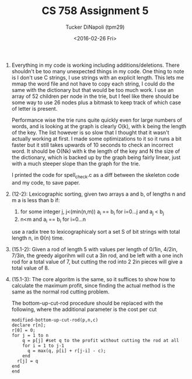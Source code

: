 #+TITLE: CS 758 Assignment 5
#+AUTHOR: Tucker DiNapoli (tpm29)
#+DATE: <2016-02-26 Fri>
#+OPTIONS: H:0 toc:nil
#+LATEX_HEADER: \usepackage{fullpage,fontspec}
#+LATEX_HEADER: \setmonofont{DejaVu Sans Mono}[{SizeFeatures={Size=10}}]
1. Everything in my code is working including additions/deletions. There shouldn't
   be too many unexpected things in my code. One thing to note is I don't use C
   strings, I use strings with an explicit length. This lets me mmap the word
   file and not have to copy each string, I could do the same with the
   dictionary but that would be too much work. I use an array of 52 children
   per node in the trie, but I feel like there should be some way to use 26
   nodes plus a bitmask to keep track of which case of letter is present.

   Performance wise the trie runs quite quickly even for large numbers of
   words, and is looking at the graph is clearly O(k), with k being the length
   of the key. The list however is so slow that I thought that it wasn't
   actually working at first. I made some optimizations to it so it runs a bit
   faster but it still takes upwards of 10 seconds to check an incorrect word.
   It should be O(Nk) with k the length of the key and N the size of the
   dictionary, which is backed up by the graph being fairly linear, just with a
   much steeper slope than the graph for the trie. 

   I printed the code for spell_check.c as a diff between the skeleton code and
   my code, to save paper.
2. (12-2):
  Lexicographic sorting, given two arrays a and b, of lengths n and m a is less
  than b if:
  1. for some integer j, j<(min(n,m)) a_i == b_i for i=0...j and a_j < b_j
  2. n<m and a_i == b_i for i=0...n
     
  use a radix tree to lexicographicaly sort a set S of bit strings with total
  length n, in \Theta(n) time.


3. (15.1-2):
  Given a rod of length 5 with values per length of 0/1in, 4/2in, 7/3in,
  the greedy algorihm will cut a 3in rod, and be left with a one inch rod for a
  total value of 7, but cutting the rod into 2 2in pieces will give a total value
  of 8.

5. (15.1-3):
  The core algoritm is the same, so it suffices to show how to calculate the
  maximum profit, since finding the actual method is the same as the normal rod
  cutting problem.
  
  The bottom-up-cut-rod procedure should be replaced with the following, where
  the additional parameter is the cost per cut
  #+BEGIN_EXAMPLE
  modified-bottom-up-cut-rod(p,n,c)
  declare r[n];
  r[0] = 0;
  for j = 1 to n
      q = p[j] #set q to the profit without cutting the rod at all
      for i = 1 to j-1
        q = max(q, p[i] + r[j-i] - c);
      end
    r[j] = q
  end
  end
  #+END_EXAMPLE
